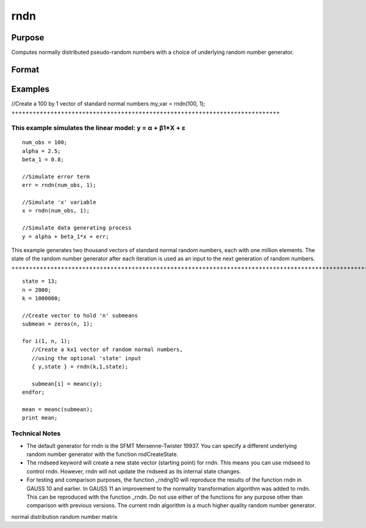 
rndn
==============================================

Purpose
----------------

Computes normally distributed pseudo-random numbers with a choice of underlying random number generator.

Format
----------------
.. function:: rndn(r, c)

    :param r: row dimension.
    :type r: Scalar

    :param c: column dimension.
    :type c: Scalar

    :param state: Optional argument - scalar or opaque vector.
        Scalar case:state = starting seed value. If -1, GAUSS
        computes the starting seed based on the system clock.
        
        Opaque vector case:state = the state vector returned from a previous
        call to one of the rndn random number generators.
    :type state: TODO

    :returns: y (*TODO*), r x c matrix of standard
        normal random numbers.

    :returns: newstate (*Opaque vector*), the updated state.

Examples
----------------

//Create a 100 by 1 vector of standard normal numbers
my_var = rndn(100, 1);
++++++++++++++++++++++++++++++++++++++++++++++++++++++++++++++++++++++++++++

This example simulates the linear model: y = α + β1*X + ε
+++++++++++++++++++++++++++++++++++++++++++++++++++++++++

::

    num_obs = 100;
    alpha = 2.5;
    beta_1 = 0.8;
    
    //Simulate error term
    err = rndn(num_obs, 1);
    
    //Simulate 'x' variable
    x = rndn(num_obs, 1);
    
    //Simulate data generating process
    y = alpha + beta_1*x + err;

This example generates two thousand vectors of standard normal 
random numbers, each with one million elements. The state of the 
random number generator after each iteration is used as an input to
the next generation of random numbers.
++++++++++++++++++++++++++++++++++++++++++++++++++++++++++++++++++++++++++++++++++++++++++++++++++++++++++++++++++++++++++++++++++++++++++++++++++++++++++++++++++++++++++++++++++++++++++++++++++++++++++++++++++++++++++++++++++++++++++++

::

    state = 13;
    n = 2000;
    k = 1000000;
    
    //Create vector to hold 'n' submeans
    submean = zeros(n, 1);
     
    for i(1, n, 1);
       //Create a kx1 vector of random normal numbers,
       //using the optional 'state' input
       { y,state } = rndn(k,1,state);
    
       submean[i] = meanc(y);
    endfor;
     
    mean = meanc(submean);
    print mean;

Technical Notes
+++++++++++++++

-  The default generator for rndn is the SFMT Mersenne-Twister 19937.
   You can specify a different underlying random number generator with
   the function rndCreateState.
-  The rndseed keyword will create a new state vector (starting point)
   for rndn. This means you can use rndseed to control rndn. However,
   rndn will not update the rndseed as its internal state changes.
-  For testing and comparison purposes, the function \_rndng10 will
   reproduce the results of the function rndn in GAUSS 10 and earlier.
   In GAUSS 11 an improvement to the normality transformation algorithm
   was added to rndn. This can be reproduced with the function \_rndn.
   Do not use either of the functions for any purpose other than
   comparison with previous versions. The current rndn algorithm is a
   much higher quality random number generator.

.. seealso:: Functions :func:`rndCreateState`, :func:`rndStateSkip`

normal distribution random number matrix

